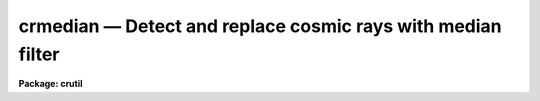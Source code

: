 crmedian — Detect and replace cosmic rays with median filter
============================================================

**Package: crutil**

.. raw:: html

  <BODY>
  <TABLE WIDTH="100%" BORDER=0><TR>
  <TD ALIGN=LEFT><FONT SIZE=4>
  <B>crmedian (Apr98)</B></FONT></TD>
  <TD ALIGN=CENTER><FONT SIZE=4>
  <B>noao.imred.crutil</B>
  </FONT></TD>
  <TD ALIGN=RIGHT><FONT SIZE=4>
  <B>crmedian (Apr98)</B></FONT></TD>
  </TR></TABLE><P>
  <TITLE>crmedian</TITLE>
  <UL>
  </UL>
  <H2><A NAME="s_name">NAME</A></H2>
  <! BeginSection: 'NAME'>
  <UL>
  crmedian -- detect, fix, and flag cosmic rays using median filtering
  </UL>
  <! EndSection:   'NAME'>
  <H2><A NAME="s_usage___">USAGE   </A></H2>
  <! BeginSection: 'USAGE   '>
  <UL>
  <PRE>
  crmedian input output
  </PRE>
  </UL>
  <! EndSection:   'USAGE   '>
  <H2><A NAME="s_parameters">PARAMETERS</A></H2>
  <! BeginSection: 'PARAMETERS'>
  <UL>
  <DL>
  <DT><B><A NAME="l_input">input</A></B></DT>
  <! Sec='PARAMETERS' Level=0 Label='input' Line='input'>
  <DD>Input image in which to detect cosmic rays.
  </DD>
  </DL>
  <DL>
  <DT><B><A NAME="l_output">output</A></B></DT>
  <! Sec='PARAMETERS' Level=0 Label='output' Line='output'>
  <DD>Output image in which cosmic rays are replaced by the median value.
  If no output image name is given then no output image will be created.
  </DD>
  </DL>
  <DL>
  <DT><B><A NAME="l_crmask">crmask = "<TT></TT>"</A></B></DT>
  <! Sec='PARAMETERS' Level=0 Label='crmask' Line='crmask = ""'>
  <DD>Output cosmic ray mask.  Detected cosmic rays (and other deviant pixels)
  are identified in the mask with values of one and good pixels with a values
  of zero.  If no output cosmic ray mask is given then no mask will be
  created.
  </DD>
  </DL>
  <DL>
  <DT><B><A NAME="l_median">median = "<TT></TT>"</A></B></DT>
  <! Sec='PARAMETERS' Level=0 Label='median' Line='median = ""'>
  <DD>Output median filtered image.  If no image name is given then no output will be
  created.
  </DD>
  </DL>
  <DL>
  <DT><B><A NAME="l_sigma">sigma = "<TT></TT>"</A></B></DT>
  <! Sec='PARAMETERS' Level=0 Label='sigma' Line='sigma = ""'>
  <DD>Output sigma image.  If no image name is given then no output will be
  created.
  </DD>
  </DL>
  <DL>
  <DT><B><A NAME="l_residual">residual = "<TT></TT>"</A></B></DT>
  <! Sec='PARAMETERS' Level=0 Label='residual' Line='residual = ""'>
  <DD>Output residual image.  This is the input image minus the median filtered
  image divided by the sigma image.  Thresholds in this image determine the
  cosmic rays detected.  If no image name is given then no output will be
  created.
  </DD>
  </DL>
  <DL>
  <DT><B><A NAME="l_var0">var0 = 0., var1 = 0., var2 = 0.</A></B></DT>
  <! Sec='PARAMETERS' Level=0 Label='var0' Line='var0 = 0., var1 = 0., var2 = 0.'>
  <DD>Variance coefficients for the variance model.  The variance model is
  <P>
  <PRE>
      variance = var0 + var1 * data + var2 * data^2
  </PRE>
  <P>
  where data is the maximum of zero and median pixel value and the variance
  is in data numbers.  All the coefficients must be positive or zero.  If
  they are all zero then empirical data sigmas are estimated by a percentile
  method in boxes of size given by <I>ncsig</I> and <I>nlsig</I>.
  </DD>
  </DL>
  <DL>
  <DT><B><A NAME="l_lsigma">lsigma = 10, hsigma = 3</A></B></DT>
  <! Sec='PARAMETERS' Level=0 Label='lsigma' Line='lsigma = 10, hsigma = 3'>
  <DD>Positive sigma factors to use for selecting pixels below and above
  the median level based on the local percentile sigma.  Cosmic rays will
  appear above the median level.
  </DD>
  </DL>
  <DL>
  <DT><B><A NAME="l_ncmed">ncmed = 5, nlmed = 5</A></B></DT>
  <! Sec='PARAMETERS' Level=0 Label='ncmed' Line='ncmed = 5, nlmed = 5'>
  <DD>The column and line size of a moving median rectangle used to estimate the
  uncontaminated local image.
  </DD>
  </DL>
  <DL>
  <DT><B><A NAME="l_ncsig">ncsig = 25, nlsig = 25</A></B></DT>
  <! Sec='PARAMETERS' Level=0 Label='ncsig' Line='ncsig = 25, nlsig = 25'>
  <DD>The column and line size of regions used to estimate the uncontaminated
  local sigma using a percentile.  The size of the box should contain
  of order 100 pixels or more.
  </DD>
  </DL>
  </UL>
  <! EndSection:   'PARAMETERS'>
  <H2><A NAME="s_description">DESCRIPTION</A></H2>
  <! BeginSection: 'DESCRIPTION'>
  <UL>
  <B>Crmedian</B> detects cosmic rays from pixels deviating by a specified
  statistical amount from the median at each pixel.  It outputs and set of
  the following: a copy of the input image with cosmic rays replaced by the
  median value, a cosmic ray mask identifying the cosmic rays, the median
  filtered image, a sigma image where each pixel has the estimated sigma, and
  the residual image used in detecting the cosmic rays.
  <P>
  The residual image is computed by subtracting a median filtered version
  of the input data from the unfiltered input data and dividing by an
  estimate of the pixel sigmas.  The median filter
  box size is given by the <I>ncmed</I> and <I>nlmed</I> parameters.
  If a name for the median image is specified the median filtered image
  will be output.  The variance at each pixel is determined either from
  a variance model or empirically.  If a name for the sigma image is specified
  then the sigma values (the square root of the variance) will be output.
  If a name for the residual image is given then the residual image
  will be output.
  <P>
  The empirical variance model is given by the formula
  <P>
  <PRE>
      variance = var0 + var1 * data + var2 * data^2
  </PRE>
  <P>
  where data is the maximum of zero and median pixel value and the variance
  is in data numbers.  This model can be related to common detector
  parameters.  For CCDs var0 is the readout noise expressed as a variance in
  data numbers and var1 is the inverse gain (DN/electrons).  The second order
  coefficient has the interpretation of flat field introduced variance.
  <P>
  If all the coefficients are zero then an empirical sigma is estimated
  as follows.  The input image is divided into blocks of size
  <I>ncsig</I> and <I>nlsig</I>.  The pixel values in a block are sorted
  and the pixel values nearest the 15.9 and 84.1 percentiles are
  selected.  These are the one sigma points in a Gaussian distribution.
  The sigma estimate is the difference of these two values divided by
  two.  This algorithm is used to avoid contamination of the sigma
  estimate by the bad pixel values.  The block size must be at least 10
  pixels in each dimension to provide sufficient pixels for a good estimate
  of the percentile points.  The sigma estimate for a pixel is the sigma
  from the nearest block.  A moving box is not used for efficiency.
  <P>
  The residual image is divided by the sigma estimate at each pixel.
  Cosmic rays are identified by finding those pixels in the
  residual image which have values greater than <I>hsigma</I> and bad
  pixels with values below <I>lsigma</I> are also identified.
  <P>
  If an output image name is specified then the output image is produced as a
  copy of the input image but with the identified cosmic ray pixels replaced
  by the median value.  If an output cosmic ray mask is specified a cosmic
  ray mask will be produced with values of zero for good pixels and one for
  bad pixels.  The cosmic ray mask is used to display the cosmic ray
  positions found and the cosmic rays can be replaced by interpolation (as
  opposed to the median value) using the task <I>crfix</I>.
  <P>
  The <B>crmedian</B> detections are very simple and do not take into account
  real structure with scales of a pixel.  Thus this may clip the cores of
  stars and narrow nebular features in the data.  More sophisticated
  algorithms are found in <B>cosmicrays</B>, <I>craverage</I>, and
  <B>crnebula</B>.  The median, sigma, and residual images are available as
  output to evaluate the various aspects of the algorithm.
  </UL>
  <! EndSection:   'DESCRIPTION'>
  <H2><A NAME="s_examples">EXAMPLES</A></H2>
  <! BeginSection: 'EXAMPLES'>
  <UL>
  This example illustrates using the <B>crmedian</B> task to
  give a cosmic ray removed image and examining the results with an image
  display.  The image is a CCD image with a readout noise of 5 electrons
  and a gain of 3 electrons per data number.  This implies variance
  model coefficients of
  <P>
  <PRE>
      var0 = (5/3)^2 = 2.78
      var1 = 1/3 = 0.34
  </PRE>
  <P>
  <PRE>
      cl&gt; display obj001 1                  # Display in first frame
      cl&gt; # Determine output image, cosmic ray mask, and residual image
      cl&gt; crmedian obj001 crobj001 crmask=mask001 resid=res001\<BR>
      &gt;&gt;&gt; var0=2.78 var1=0.34
      cl&gt; display crobj001 2                # Display final image
      cl&gt; display mask001 3 zs- zr- z1=-1 z2=2 # Display mask
      cl&gt; display res001 4 zs- zr- z1=-5 z2=5  # Display residuals
  </PRE>
  <P>
  By looking at the residual image the sigma clippig threshold can be
  adjusted and the noise parameters can be tweaked to minimize clipping
  of real extended structure.
  </UL>
  <! EndSection:   'EXAMPLES'>
  <H2><A NAME="s_see_also">SEE ALSO</A></H2>
  <! BeginSection: 'SEE ALSO'>
  <UL>
  cosmicrays, craverage, crnebula, median, crfix, crgrow
  </UL>
  <! EndSection:    'SEE ALSO'>
  
  <! Contents: 'NAME' 'USAGE   ' 'PARAMETERS' 'DESCRIPTION' 'EXAMPLES' 'SEE ALSO'  >
  
  </BODY>
  </HTML>
